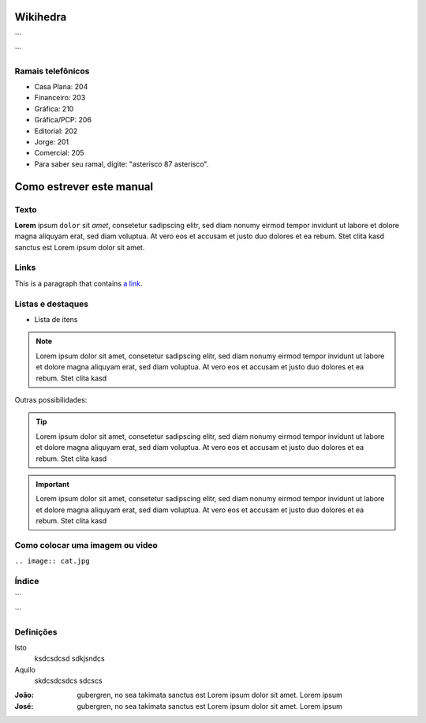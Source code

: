 Wikihedra
=========


```
      .. toctree::
         :maxdepth: 2

         Processos.rst
```




Ramais telefônicos
------------------

* Casa Plana: 204
* Financeiro: 203
* Gráfica: 210
* Gráfica/PCP: 206
* Editorial: 202
* Jorge: 201
* Comercial: 205
* Para saber seu ramal, digite: "asterisco 87 asterisco".


Como estrever este manual
=========================

Texto
-----

**Lorem** ipsum ``dolor`` sit `amet`, consetetur sadipscing elitr, sed diam nonumy eirmod
tempor invidunt ut labore et dolore magna aliquyam erat, sed diam voluptua. At
vero eos et accusam et justo duo dolores et ea rebum. Stet clita kasd
sanctus est Lorem ipsum dolor sit amet.


Links
-----

This is a paragraph that contains `a link`_.

.. _a link: https://uol.com.br/

Listas e destaques
------------------

* Lista de itens 

.. note ::
    Lorem ipsum dolor sit amet, consetetur sadipscing elitr, sed diam nonumy eirmod
    tempor invidunt ut labore et dolore magna aliquyam erat, sed diam voluptua. At
    vero eos et accusam et justo duo dolores et ea rebum. Stet clita kasd


Outras possibilidades:

.. Tip ::
    Lorem ipsum dolor sit amet, consetetur sadipscing elitr, sed diam nonumy eirmod
    tempor invidunt ut labore et dolore magna aliquyam erat, sed diam voluptua. At
    vero eos et accusam et justo duo dolores et ea rebum. Stet clita kasd


.. Important :: 
    Lorem ipsum dolor sit amet, consetetur sadipscing elitr, sed diam nonumy eirmod
    tempor invidunt ut labore et dolore magna aliquyam erat, sed diam voluptua. At
    vero eos et accusam et justo duo dolores et ea rebum. Stet clita kasd


Como colocar uma imagem ou video
--------------------------------

.. image:: cat.jpg

``.. image:: cat.jpg``

Índice
------

```
      .. toctree::
         :maxdepth: 2

         livraria.rst
```

Definições
----------

Isto
  ksdcsdcsd
  sdkjsndcs

Aquilo
  skdcsdcsdcs
  sdcscs

:João:
    gubergren, no sea takimata sanctus est Lorem ipsum dolor sit amet. Lorem ipsum

:José:
    gubergren, no sea takimata sanctus est Lorem ipsum dolor sit amet. Lorem ipsum




